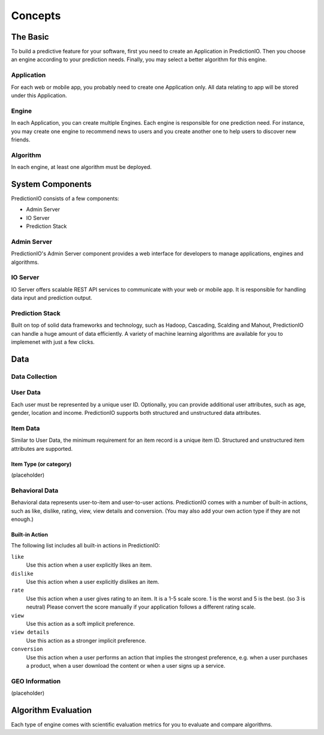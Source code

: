 ========
Concepts
========

.. index:: 
   single: concepts

The Basic
---------

To build a predictive feature for your software, first you need to create an Application in PredictionIO. Then you choose 
an engine according to your prediction needs. Finally, you may select a better algorithm for this engine. 

Application
~~~~~~~~~~~

For each web or mobile app, you probably need to create one Application only. All data relating to app will be stored under this Application.

Engine
~~~~~~

In each Application, you can create multiple Engines. Each engine is responsible for one prediction need.
For instance, you may create one engine to recommend news to users and you create another one to help users to discover new friends.

Algorithm
~~~~~~~~~

In each engine, at least one algorithm must be deployed. 


System Components
------------------

PredictionIO consists of a few components:

* Admin Server
* IO Server
* Prediction Stack
 
Admin Server
~~~~~~~~~~~~

PredictionIO's Admin Server component provides a web interface for developers to manage applications, engines and algorithms.

IO Server
~~~~~~~~~

IO Server offers scalable REST API services to communicate with your web or mobile app. 
It is responsible for handling data input and prediction output. 

Prediction Stack
~~~~~~~~~~~~~~~~

Built on top of solid data frameworks and technology, such as Hadoop, Cascading, Scalding and Mahout, 
PredictionIO can handle a huge amount of data efficiently. A variety of machine learning algorithms are available for you to implemenet with just a few clicks.

Data
----

Data Collection
~~~~~~~~~~~~~~~

User Data
~~~~~~~~~

Each user must be represented by a unique user ID.  Optionally, you can provide additional user attributes, such as age, gender, location and income. PredictionIO supports both structured and unstructured data attributes.

Item Data
~~~~~~~~~

Similar to User Data, the minimum requirement for an item record is a unique item ID.  Structured and unstructured item attributes are supported.

Item Type (or category)
+++++++++++++++++++++++
(placeholder)


Behavioral Data
~~~~~~~~~~~~~~~
Behavioral data represents user-to-item and user-to-user actions. 
PredictionIO comes with a number of built-in actions, such as like, dislike, rating, view, view details and conversion.
(You may also add your own action type if they are not enough.)

Built-in Action
+++++++++++++++++++++++

The following list includes all built-in actions in PredictionIO:

``like``
   Use this action when a user explicitly likes an item.

``dislike``
   Use this action when a user explicitly dislikes an item.

``rate``
   Use this action when a user gives rating to an item. It is a 1-5 scale score. 1 is the worst and 5 is the best. (so 3 is neutral) 
   Please convert the score manually if your application follows a different rating scale. 

``view``
    Use this action as a soft implicit preference.
    
``view details``
    Use this action as a stronger implicit preference.

``conversion``
    Use this action when a user performs an action that implies the strongest preference, e.g. when a user purchases a product, when a user download the content or when a user signs up a service.


GEO Information
~~~~~~~~~~~~~~~~

(placeholder)

Algorithm Evaluation
---------------------

Each type of engine comes with scientific evaluation metrics for you to evaluate and compare algorithms.  